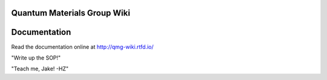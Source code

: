 Quantum Materials Group Wiki
=======================================
.. image:: https://readthedocs.org/projects/qmg-wiki/badge/?version=latest
    :target: https://qmg-wiki.readthedocs.io/en/latest
    :alt: Documentation Status

Documentation
=============

Read the documentation online at http://qmg-wiki.rtfd.io/


"Write up the SOP!"

"Teach me, Jake! -HZ"
